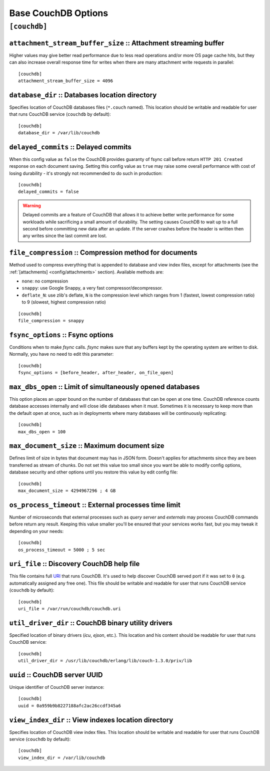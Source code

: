 .. Licensed under the Apache License, Version 2.0 (the "License"); you may not
.. use this file except in compliance with the License. You may obtain a copy of
.. the License at
..
..   http://www.apache.org/licenses/LICENSE-2.0
..
.. Unless required by applicable law or agreed to in writing, software
.. distributed under the License is distributed on an "AS IS" BASIS, WITHOUT
.. WARRANTIES OR CONDITIONS OF ANY KIND, either express or implied. See the
.. License for the specific language governing permissions and limitations under
.. the License.

.. highlight:: ini

====================
Base CouchDB Options
====================

.. _config/couchdb:

``[couchdb]``
=============

.. _config/couchdb/attachment_stream_buffer_size:

``attachment_stream_buffer_size`` :: Attachment streaming buffer
----------------------------------------------------------------

Higher values may give better read performance due to less read operations
and/or more OS page cache hits, but they can also increase overall response
time for writes when there are many attachment write requests in parallel::

  [couchdb]
  attachment_stream_buffer_size = 4096


.. _config/couchdb/database_dir:

``database_dir`` :: Databases location directory
------------------------------------------------

Specifies location of CouchDB databases files (``*.couch`` named). This location
should be writable and readable for user that runs CouchDB service (``couchdb``
by default)::

  [couchdb]
  database_dir = /var/lib/couchdb


.. _config/couchdb/delayed_commits:

``delayed_commits`` :: Delayed commits
--------------------------------------

When this config value as ``false`` the CouchDB provides guaranty of fsync call
before return ``HTTP 201 Created`` response on each document saving. Setting
this config value as ``true`` may raise some overall performance with cost of
losing durability - it's strongly not recommended to do such in production::

  [couchdb]
  delayed_commits = false

.. warning::

   Delayed commits are a feature of CouchDB that allows it to achieve better
   write performance for some workloads while sacrificing a small amount of
   durability. The setting causes CouchDB to wait up to a full second before
   committing new data after an update. If the server crashes before the header
   is written then any writes since the last commit are lost.


.. _config/couchdb/file_compression:

``file_compression`` :: Compression method for documents
-----------------------------------------------------------

.. versionchanged:: 1.2 Added `Google Snappy`_ compression algorithm

Method used to compress everything that is appended to database and view index
files, except for attachments (see the :ref:`[attachments] <config/attachments>`
section). Available methods are:

* ``none``: no compression
* ``snappy``: use Google Snappy, a very fast compressor/decompressor.
* ``deflate_N``: use zlib's deflate, ``N`` is the compression level which ranges
  from 1 (fastest, lowest compression ratio) to 9 (slowest, highest compression
  ratio)

::

  [couchdb]
  file_compression = snappy

.. _Google Snappy: http://code.google.com/p/snappy/


.. _config/couchdb/fsync_options:

``fsync_options`` :: Fsync options
----------------------------------

Conditions when to make `fsync` calls. `fsync` makes sure that any buffers kept
by the operating system are written to disk. Normally, you have no need to edit
this parameter::

  [couchdb]
  fsync_options = [before_header, after_header, on_file_open]


.. _config/couchdb/max_dbs_open:

``max_dbs_open`` :: Limit of simultaneously opened databases
------------------------------------------------------------

This option places an upper bound on the number of databases that can be open at
one time. CouchDB reference counts database accesses internally and will close
idle databases when it must. Sometimes it is necessary to keep more than the
default open at once, such as in deployments where many databases will be
continuously replicating::

  [couchdb]
  max_dbs_open = 100


.. _config/couchdb/max_document_size:

``max_document_size`` :: Maximum document size
----------------------------------------------

.. versionchanged:: 1.3 This option now actually works.

Defines limit of size in bytes that document may has in JSON form. Doesn't
applies for attachments since they are been transferred as stream of chunks.
Do not set this value too small since you want be able to modify config options,
database security and other options until you restore this value by edit config
file::

  [couchdb]
  max_document_size = 4294967296 ; 4 GB


.. _config/couchdb/os_process_timeout:

``os_process_timeout`` :: External processes time limit
-------------------------------------------------------

Number of microseconds that external processes such as `query server` and
`externals` may process CouchDB commands before return any result. Keeping
this value smaller you'll be ensured that your services works fast, but you may
tweak it depending on your needs::

  [couchdb]
  os_process_timeout = 5000 ; 5 sec


.. _config/couchdb/uri_file:

``uri_file`` :: Discovery CouchDB help file
-------------------------------------------

This file contains full `URI`_ that runs CouchDB. It's used to help discover
CouchDB served port if it was set to ``0`` (e.g. automatically assigned any
free one). This file should be writable and readable for user that runs CouchDB
service (``couchdb`` by default)::

  [couchdb]
  uri_file = /var/run/couchdb/couchdb.uri

.. _URI: http://en.wikipedia.org/wiki/URI


.. _config/couchdb/util_driver_dir:

``util_driver_dir`` :: CouchDB binary utility drivers
-----------------------------------------------------

Specified location of binary drivers (`icu`, `ejson`, etc.). This location and
his content should be readable for user that runs CouchDB service::

  [couchdb]
  util_driver_dir = /usr/lib/couchdb/erlang/lib/couch-1.3.0/priv/lib


.. _config/couchdb/uuid:

``uuid`` :: CouchDB server UUID
-------------------------------

.. versionadded:: 1.3

Unique identifier of CouchDB server instance::

  [couchdb]
  uuid = 0a959b9b8227188afc2ac26ccdf345a6


.. _config/couchdb/view_index_dir:

``view_index_dir`` :: View indexes location directory
-----------------------------------------------------

Specifies location of CouchDB view index files. This location should be writable
and readable for user that runs CouchDB service (``couchdb`` by default)::

  [couchdb]
  view_index_dir = /var/lib/couchdb

